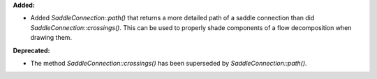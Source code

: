 **Added:**

* Added `SaddleConnection::path()` that returns a more detailed path of a
  saddle connection than did `SaddleConnection::crossings()`. This can be used
  to properly shade components of a flow decomposition when drawing them.

**Deprecated:**

* The method `SaddleConnection::crossings()` has been superseded by
  `SaddleConnection::path()`.
